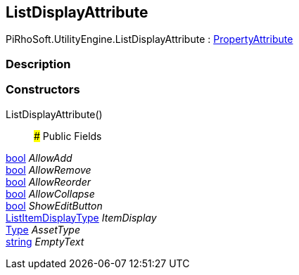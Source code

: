 [#engine/list-display-attribute]

## ListDisplayAttribute

PiRhoSoft.UtilityEngine.ListDisplayAttribute : https://docs.unity3d.com/ScriptReference/PropertyAttribute.html[PropertyAttribute^]

### Description

### Constructors

ListDisplayAttribute()::

### Public Fields

https://docs.microsoft.com/en-us/dotnet/api/System.Boolean[bool^] _AllowAdd_::

https://docs.microsoft.com/en-us/dotnet/api/System.Boolean[bool^] _AllowRemove_::

https://docs.microsoft.com/en-us/dotnet/api/System.Boolean[bool^] _AllowReorder_::

https://docs.microsoft.com/en-us/dotnet/api/System.Boolean[bool^] _AllowCollapse_::

https://docs.microsoft.com/en-us/dotnet/api/System.Boolean[bool^] _ShowEditButton_::

<<engine/list-item-display-type,ListItemDisplayType>> _ItemDisplay_::

https://docs.microsoft.com/en-us/dotnet/api/System.Type[Type^] _AssetType_::

https://docs.microsoft.com/en-us/dotnet/api/System.String[string^] _EmptyText_::